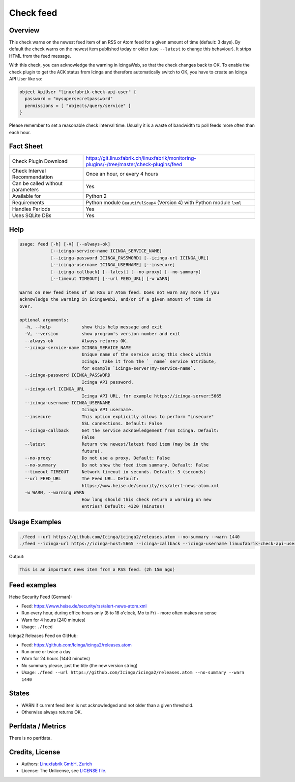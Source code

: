 Check feed
==========

Overview
--------

This check warns on the newest feed item of an RSS or Atom feed for a given amount of time (default: 3 days). By default the check warns on the newest item published today or older (use ``--latest``  to change this behaviour). It strips HTML from the feed message.

With this check, you can acknowledge the warning in IcingaWeb, so that the check changes back to OK. To enable the check plugin to get the ACK status from Icinga and therefore automatically switch to OK, you have to create an Icinga API User like so:

.. code-block:: text

    object ApiUser "linuxfabrik-check-api-user" {
      password = "mysupersecretpassword"
      permissions = [ "objects/query/service" ]
    }

Please remember to set a reasonable check interval time. Usually it is a waste of bandwidth to poll feeds more often than each hour.


Fact Sheet
----------

.. csv-table::
    :widths: 30, 70
    
    "Check Plugin Download",                "https://git.linuxfabrik.ch/linuxfabrik/monitoring-plugins/-/tree/master/check-plugins/feed"
    "Check Interval Recommendation",        "Once an hour, or every 4 hours"
    "Can be called without parameters",     "Yes"
    "Available for",                        "Python 2"
    "Requirements",                         "Python module ``BeautifulSoup4`` (Version 4) with Python module ``lxml``"
    "Handles Periods",                      "Yes"
    "Uses SQLite DBs",                      "Yes"


Help
----

.. code-block:: text

    usage: feed [-h] [-V] [--always-ok]
                [--icinga-service-name ICINGA_SERVICE_NAME]
                [--icinga-password ICINGA_PASSWORD] [--icinga-url ICINGA_URL]
                [--icinga-username ICINGA_USERNAME] [--insecure]
                [--icinga-callback] [--latest] [--no-proxy] [--no-summary]
                [--timeout TIMEOUT] [--url FEED_URL] [-w WARN]

    Warns on new feed items of an RSS or Atom feed. Does not warn any more if you
    acknowledge the warning in Icingaweb2, and/or if a given amount of time is
    over.

    optional arguments:
      -h, --help            show this help message and exit
      -V, --version         show program's version number and exit
      --always-ok           Always returns OK.
      --icinga-service-name ICINGA_SERVICE_NAME
                            Unique name of the service using this check within
                            Icinga. Take it from the `__name` service attribute,
                            for example `icinga-server!my-service-name`.
      --icinga-password ICINGA_PASSWORD
                            Icinga API password.
      --icinga-url ICINGA_URL
                            Icinga API URL, for example https://icinga-server:5665
      --icinga-username ICINGA_USERNAME
                            Icinga API username.
      --insecure            This option explicitly allows to perform "insecure"
                            SSL connections. Default: False
      --icinga-callback     Get the service acknowledgement from Icinga. Default:
                            False
      --latest              Return the newest/latest feed item (may be in the
                            future).
      --no-proxy            Do not use a proxy. Default: False
      --no-summary          Do not show the feed item summary. Default: False
      --timeout TIMEOUT     Network timeout in seconds. Default: 5 (seconds)
      --url FEED_URL        The Feed URL. Default:
                            https://www.heise.de/security/rss/alert-news-atom.xml
      -w WARN, --warning WARN
                            How long should this check return a warning on new
                            entries? Default: 4320 (minutes)


Usage Examples
--------------

.. code-block:: bash

    ./feed --url https://github.com/Icinga/icinga2/releases.atom --no-summary --warn 1440
    ./feed --icinga-url https://icinga-host:5665 --icinga-callback --icinga-username linuxfabrik-check-api-user --icinga-password mysupersecretpassword --icinga-service-name 'icinga-host!Feed Service Name' --url https://www.heise.de/security/rss/alert-news-atom.xml

Output:

.. code-block:: text

    This is an important news item from a RSS feed. (2h 15m ago)


Feed examples
-------------

Heise Security Feed (German):

* Feed: https://www.heise.de/security/rss/alert-news-atom.xml
* Run every hour, during office hours only (8 to 18 o'clock, Mo to Fr) - more often makes no sense
* Warn for 4 hours (240 minutes)
* Usage: ``./feed``

Icinga2 Releases Feed on GitHub:

* Feed: https://github.com/Icinga/icinga2/releases.atom
* Run once or twice a day
* Warn for 24 hours (1440 minutes)
* No summary please, just the title (the new version string)
* Usage: ``./feed --url https://github.com/Icinga/icinga2/releases.atom --no-summary --warn 1440``


States
------

* WARN if current feed item is not acknowledged and not older than a given threshold.
* Otherwise always returns OK.


Perfdata / Metrics
------------------

There is no perfdata.


Credits, License
----------------

* Authors: `Linuxfabrik GmbH, Zurich <https://www.linuxfabrik.ch>`_
* License: The Unlicense, see `LICENSE file <https://git.linuxfabrik.ch/linuxfabrik/monitoring-plugins/-/blob/master/LICENSE>`_.
